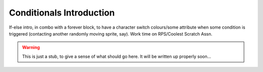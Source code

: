 Conditionals Introduction
=========================

If-else intro, in combo with a forever block, to have a character switch colours/some attribute when some condition is triggered (contacting another randomly moving sprite, say). Work time on RPS/Coolest Scratch Assn.


.. warning:: This is just a stub, to give a sense of what should go here. It will be written up properly soon...
